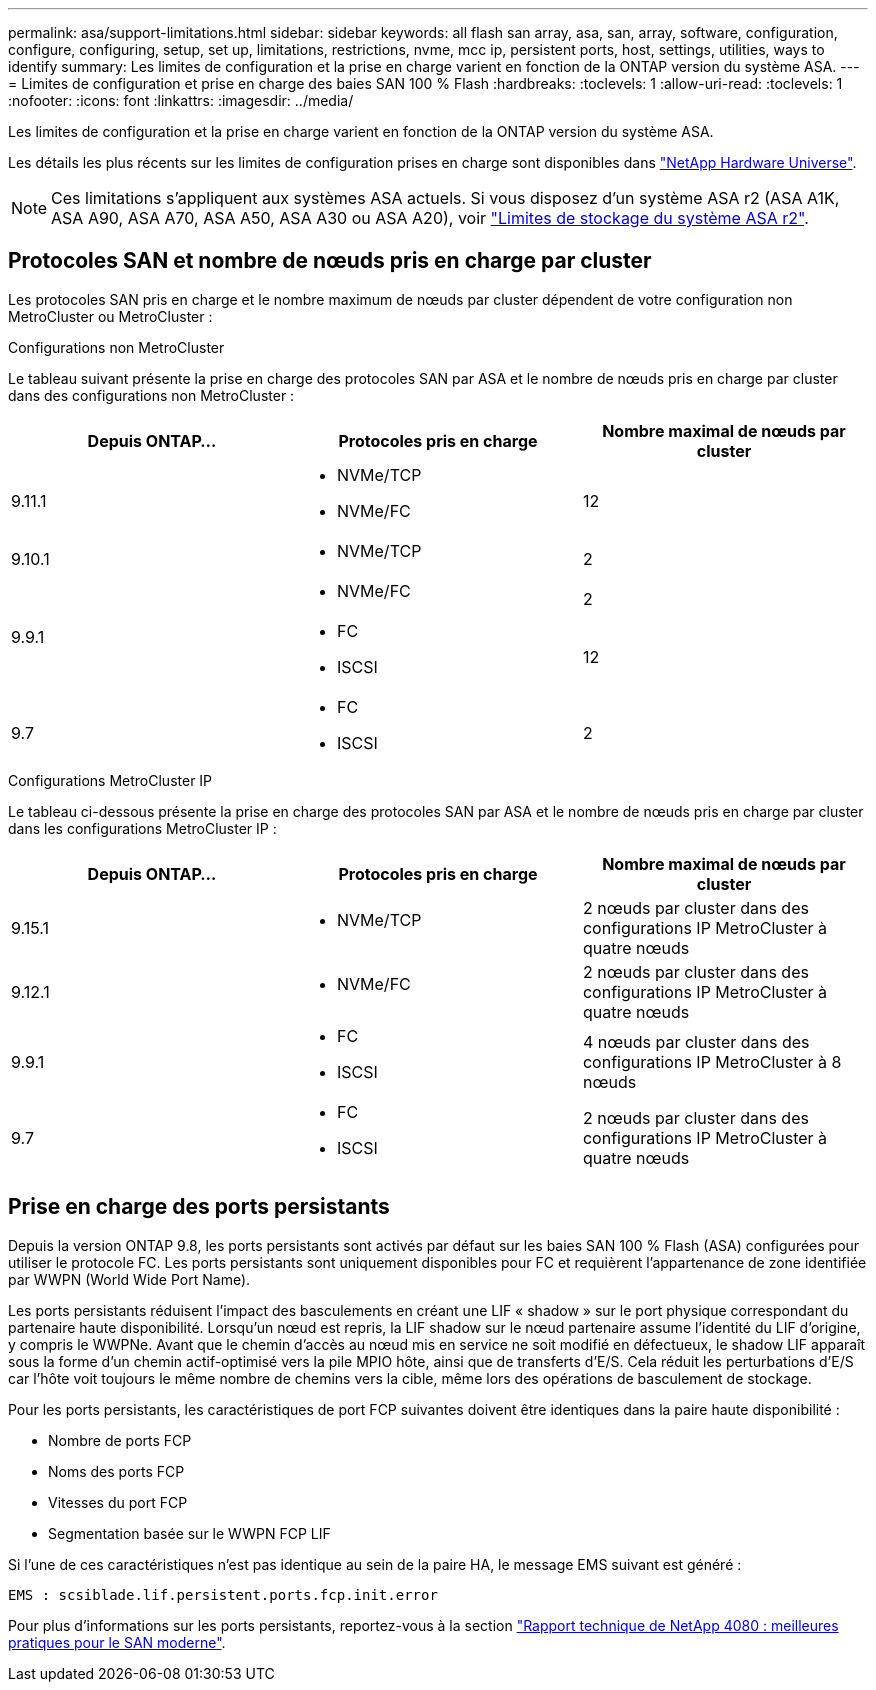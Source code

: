 ---
permalink: asa/support-limitations.html 
sidebar: sidebar 
keywords: all flash san array, asa, san, array, software, configuration, configure, configuring, setup, set up, limitations, restrictions, nvme, mcc ip, persistent ports, host, settings, utilities, ways to identify 
summary: Les limites de configuration et la prise en charge varient en fonction de la ONTAP version du système ASA. 
---
= Limites de configuration et prise en charge des baies SAN 100 % Flash
:hardbreaks:
:toclevels: 1
:allow-uri-read: 
:toclevels: 1
:nofooter: 
:icons: font
:linkattrs: 
:imagesdir: ../media/


[role="lead"]
Les limites de configuration et la prise en charge varient en fonction de la ONTAP version du système ASA.

Les détails les plus récents sur les limites de configuration prises en charge sont disponibles dans link:https://hwu.netapp.com/["NetApp Hardware Universe"^].


NOTE: Ces limitations s'appliquent aux systèmes ASA actuels. Si vous disposez d'un système ASA r2 (ASA A1K, ASA A90, ASA A70, ASA A50, ASA A30 ou ASA A20), voir link:https://docs.netapp.com/us-en/asa-r2/manage-data/storage-limits.html["Limites de stockage du système ASA r2"].



== Protocoles SAN et nombre de nœuds pris en charge par cluster

Les protocoles SAN pris en charge et le nombre maximum de nœuds par cluster dépendent de votre configuration non MetroCluster ou MetroCluster :

[role="tabbed-block"]
====
.Configurations non MetroCluster
--
Le tableau suivant présente la prise en charge des protocoles SAN par ASA et le nombre de nœuds pris en charge par cluster dans des configurations non MetroCluster :

[cols="3*"]
|===
| Depuis ONTAP... | Protocoles pris en charge | Nombre maximal de nœuds par cluster 


| 9.11.1  a| 
* NVMe/TCP
* NVMe/FC

 a| 
12



| 9.10.1  a| 
* NVMe/TCP

 a| 
2



.2+| 9.9.1  a| 
* NVMe/FC

 a| 
2



 a| 
* FC
* ISCSI

 a| 
12



| 9.7  a| 
* FC
* ISCSI

 a| 
2

|===
--
.Configurations MetroCluster IP
--
Le tableau ci-dessous présente la prise en charge des protocoles SAN par ASA et le nombre de nœuds pris en charge par cluster dans les configurations MetroCluster IP :

[cols="3*"]
|===
| Depuis ONTAP... | Protocoles pris en charge | Nombre maximal de nœuds par cluster 


| 9.15.1  a| 
* NVMe/TCP

| 2 nœuds par cluster dans des configurations IP MetroCluster à quatre nœuds 


| 9.12.1  a| 
* NVMe/FC

 a| 
2 nœuds par cluster dans des configurations IP MetroCluster à quatre nœuds



| 9.9.1  a| 
* FC
* ISCSI

 a| 
4 nœuds par cluster dans des configurations IP MetroCluster à 8 nœuds



| 9.7  a| 
* FC
* ISCSI

 a| 
2 nœuds par cluster dans des configurations IP MetroCluster à quatre nœuds

|===
--
====


== Prise en charge des ports persistants

Depuis la version ONTAP 9.8, les ports persistants sont activés par défaut sur les baies SAN 100 % Flash (ASA) configurées pour utiliser le protocole FC. Les ports persistants sont uniquement disponibles pour FC et requièrent l'appartenance de zone identifiée par WWPN (World Wide Port Name).

Les ports persistants réduisent l'impact des basculements en créant une LIF « shadow » sur le port physique correspondant du partenaire haute disponibilité. Lorsqu'un nœud est repris, la LIF shadow sur le nœud partenaire assume l'identité du LIF d'origine, y compris le WWPNe. Avant que le chemin d'accès au nœud mis en service ne soit modifié en défectueux, le shadow LIF apparaît sous la forme d'un chemin actif-optimisé vers la pile MPIO hôte, ainsi que de transferts d'E/S. Cela réduit les perturbations d'E/S car l'hôte voit toujours le même nombre de chemins vers la cible, même lors des opérations de basculement de stockage.

Pour les ports persistants, les caractéristiques de port FCP suivantes doivent être identiques dans la paire haute disponibilité :

* Nombre de ports FCP
* Noms des ports FCP
* Vitesses du port FCP
* Segmentation basée sur le WWPN FCP LIF


Si l'une de ces caractéristiques n'est pas identique au sein de la paire HA, le message EMS suivant est généré :

`EMS : scsiblade.lif.persistent.ports.fcp.init.error`

Pour plus d'informations sur les ports persistants, reportez-vous à la section link:https://www.netapp.com/pdf.html?item=/media/10680-tr4080pdf.pdf["Rapport technique de NetApp 4080 : meilleures pratiques pour le SAN moderne"^].
